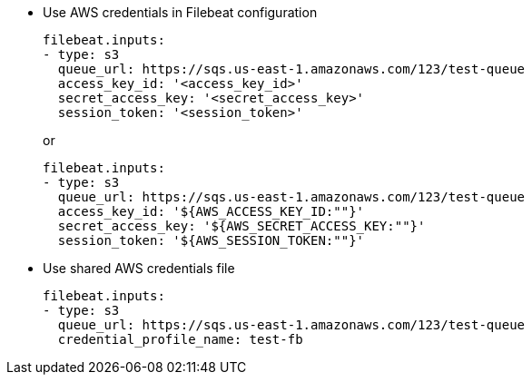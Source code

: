 * Use AWS credentials in Filebeat configuration
+
[source,yaml]
----
filebeat.inputs:
- type: s3
  queue_url: https://sqs.us-east-1.amazonaws.com/123/test-queue
  access_key_id: '<access_key_id>'
  secret_access_key: '<secret_access_key>'
  session_token: '<session_token>'
----
+
or
+
[source,yaml]
----
filebeat.inputs:
- type: s3
  queue_url: https://sqs.us-east-1.amazonaws.com/123/test-queue
  access_key_id: '${AWS_ACCESS_KEY_ID:""}'
  secret_access_key: '${AWS_SECRET_ACCESS_KEY:""}'
  session_token: '${AWS_SESSION_TOKEN:""}'
----

* Use shared AWS credentials file
+
[source,yaml]
----
filebeat.inputs:
- type: s3
  queue_url: https://sqs.us-east-1.amazonaws.com/123/test-queue
  credential_profile_name: test-fb
----

